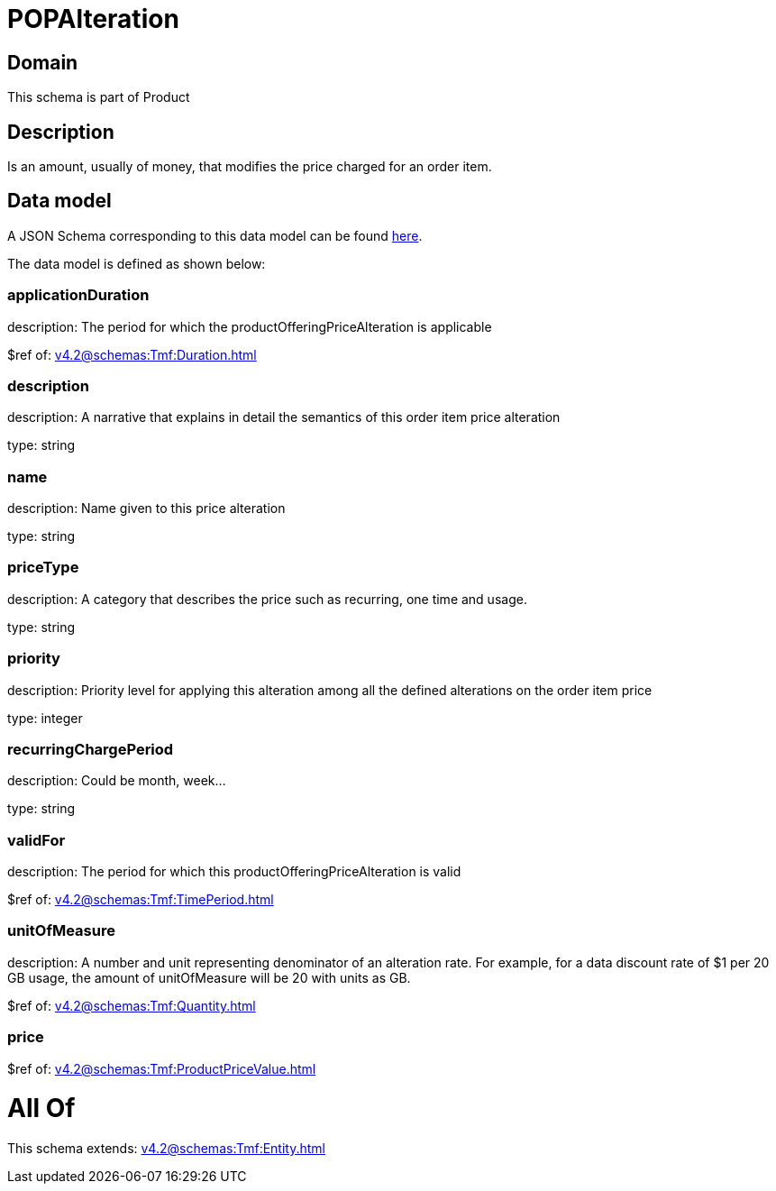 = POPAlteration

[#domain]
== Domain

This schema is part of Product

[#description]
== Description

Is an amount, usually of money, that modifies the price charged for an order item.


[#data_model]
== Data model

A JSON Schema corresponding to this data model can be found https://tmforum.org[here].

The data model is defined as shown below:


=== applicationDuration
description: The period for which the productOfferingPriceAlteration is applicable

$ref of: xref:v4.2@schemas:Tmf:Duration.adoc[]


=== description
description: A narrative that explains in detail the semantics of this order item price alteration

type: string


=== name
description: Name given to this price alteration

type: string


=== priceType
description: A category that describes the price such as recurring, one time and usage.

type: string


=== priority
description: Priority level for applying this alteration among all the defined alterations on the order item price

type: integer


=== recurringChargePeriod
description: Could be month, week...

type: string


=== validFor
description: The period for which this productOfferingPriceAlteration is valid

$ref of: xref:v4.2@schemas:Tmf:TimePeriod.adoc[]


=== unitOfMeasure
description: A number and unit representing denominator of an alteration rate. For example, for a data discount rate of $1 per 20 GB usage, the amount of unitOfMeasure will be 20 with units as GB.

$ref of: xref:v4.2@schemas:Tmf:Quantity.adoc[]


=== price
$ref of: xref:v4.2@schemas:Tmf:ProductPriceValue.adoc[]


= All Of 
This schema extends: xref:v4.2@schemas:Tmf:Entity.adoc[]
